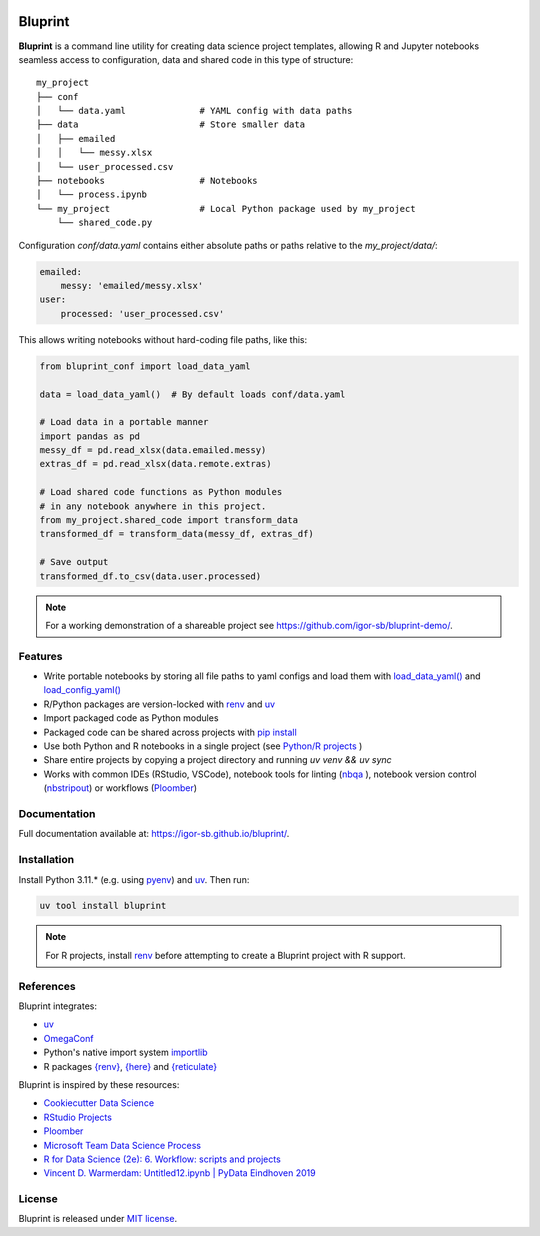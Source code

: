 .. image:: docs/source/images/bluprint_logo.png

Bluprint
========

**Bluprint** is a command line utility for creating data science project
templates, allowing R and Jupyter notebooks seamless access to configuration,
data and shared code in this type of structure::

    my_project
    ├── conf
    │   └── data.yaml              # YAML config with data paths
    ├── data                       # Store smaller data  
    │   ├── emailed
    │   │   └── messy.xlsx
    │   └── user_processed.csv
    ├── notebooks                  # Notebooks 
    │   └── process.ipynb
    └── my_project                 # Local Python package used by my_project
        └── shared_code.py

Configuration *conf/data.yaml* contains either absolute paths or paths relative
to the *my_project/data/*:

.. code:: yaml

    emailed:
        messy: 'emailed/messy.xlsx'
    user:
        processed: 'user_processed.csv'

This allows writing notebooks without hard-coding file paths, like this:

.. code:: python

    from bluprint_conf import load_data_yaml

    data = load_data_yaml()  # By default loads conf/data.yaml

    # Load data in a portable manner
    import pandas as pd
    messy_df = pd.read_xlsx(data.emailed.messy)
    extras_df = pd.read_xlsx(data.remote.extras)

    # Load shared code functions as Python modules
    # in any notebook anywhere in this project.
    from my_project.shared_code import transform_data
    transformed_df = transform_data(messy_df, extras_df)

    # Save output
    transformed_df.to_csv(data.user.processed)


.. note::

    For a working demonstration of a shareable project see
    https://github.com/igor-sb/bluprint-demo/.

Features
--------

- Write portable notebooks by storing all file paths to yaml configs and load
  them with `load_data_yaml() <https://igor-sb.github.io/bluprint-conf/html/\
  reference.html#bluprint_conf.data.load_data_yaml>`_ and `load_config_yaml() \
  <https://igor-sb.github.io/bluprint-conf/html/reference.html#\
  bluprint_conf.config.load_config_yaml>`_
- R/Python packages are version-locked with `renv \
  <https://rstudio.github.io/renv/>`_ and `uv <https://docs.astral.sh/uv/>`_
- Import packaged code as Python modules
- Packaged code can be shared across projects with `pip install \
  <https://igor-sb.github.io/bluprint/prod_projects.html>`_
- Use both Python and R notebooks in a single project (see `Python/R projects \
  </https://igor-sb.github.io/bluprint/getting_started.html#python-r-projects>`_)
- Share entire projects by copying a project directory and running
  *uv venv && uv sync*
- Works with common IDEs (RStudio, VSCode), notebook tools for linting (`nbqa \
  <https://nbqa.readthedocs.io/en/latest/>`_), notebook version control 
  (`nbstripout <https://github.com/kynan/nbstripout>`_) or workflows (`Ploomber\
  <https://github.com/ploomber/ploomber>`_)

Documentation
-------------

Full documentation available at: https://igor-sb.github.io/bluprint/.


Installation
------------

Install Python 3.11.* (e.g. using `pyenv <https://github.com/pyenv/pyenv>`_)
and `uv <https://docs.astral.sh/uv/>`_. Then run:

.. code:: shell

    uv tool install bluprint

.. note::

    For R projects, install `renv <https://rstudio.github.io/renv/>`_ before
    attempting to create a Bluprint project with R support.

References
----------

Bluprint integrates:

* `uv <https://docs.astral.sh/uv/>`_
* `OmegaConf <https://omegaconf.readthedocs.io/>`_
* Python's native import system `importlib <https://docs.python.org/3/library/\
  importlib.html>`_
* R packages `{renv} <https://rstudio.github.io/renv/>`_, `{here} \
  <https://here.r-lib.org/>`_ and `{reticulate} <https://rstudio.github.io/\
  reticulate/>`_

Bluprint is inspired by these resources:

* `Cookiecutter Data Science <https://drivendata.github.io/cookiecutter-data-\
  science/>`_
* `RStudio Projects <https://support.posit.co/hc/en-us/articles/\
  200526207-Using-RStudio-Projects>`_
* `Ploomber <https://github.com/ploomber/ploomber>`_
* `Microsoft Team Data Science Process <https://learn.microsoft.com/en-us/\
  azure/architecture/data-science-process/overview>`_
* `R for Data Science (2e): 6. Workflow: scripts and projects \
  <https://r4ds.hadley.nz/workflow-scripts.html>`_
* `Vincent D. Warmerdam: Untitled12.ipynb | PyData Eindhoven 2019 \
  <https://www.youtube.com/watch?v=yXGCKqo5cEY>`_

License
-------

Bluprint is released under `MIT license <LICENSE>`_.
